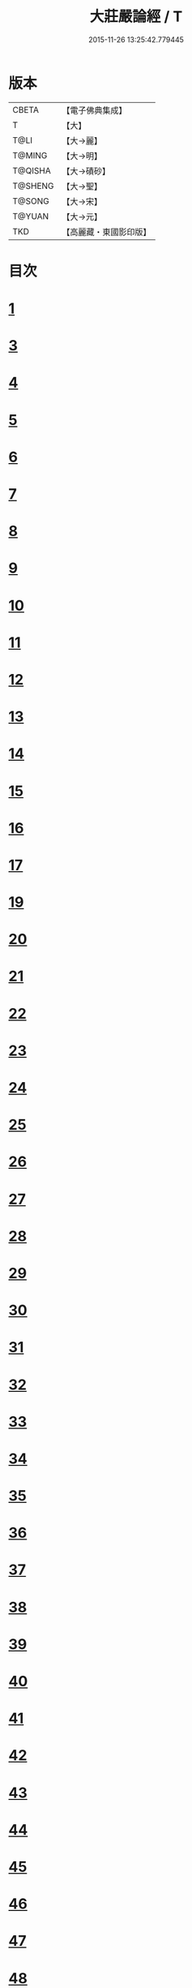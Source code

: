 #+TITLE: 大莊嚴論經 / T
#+DATE: 2015-11-26 13:25:42.779445
* 版本
 |     CBETA|【電子佛典集成】|
 |         T|【大】     |
 |      T@LI|【大→麗】   |
 |    T@MING|【大→明】   |
 |   T@QISHA|【大→磧砂】  |
 |   T@SHENG|【大→聖】   |
 |    T@SONG|【大→宋】   |
 |    T@YUAN|【大→元】   |
 |       TKD|【高麗藏・東國影印版】|

* 目次
* [[file:KR6b0058_001.txt::001-0257a20][1]]
* [[file:KR6b0058_001.txt::0261a19][3]]
* [[file:KR6b0058_002.txt::002-0262c8][4]]
* [[file:KR6b0058_002.txt::0263c1][5]]
* [[file:KR6b0058_002.txt::0264a21][6]]
* [[file:KR6b0058_002.txt::0265a10][7]]
* [[file:KR6b0058_002.txt::0266a15][8]]
* [[file:KR6b0058_002.txt::0267a4][9]]
* [[file:KR6b0058_002.txt::0267c26][10]]
* [[file:KR6b0058_003.txt::003-0268c5][11]]
* [[file:KR6b0058_003.txt::0269c25][12]]
* [[file:KR6b0058_003.txt::0270b11][13]]
* [[file:KR6b0058_003.txt::0272a18][14]]
* [[file:KR6b0058_003.txt::0272c17][15]]
* [[file:KR6b0058_003.txt::0274a12][16]]
* [[file:KR6b0058_004.txt::004-0275b5][17]]
* [[file:KR6b0058_004.txt::0276b29][19]]
* [[file:KR6b0058_004.txt::0276c22][20]]
* [[file:KR6b0058_004.txt::0279a15][21]]
* [[file:KR6b0058_004.txt::0279c1][22]]
* [[file:KR6b0058_005.txt::005-0280b5][23]]
* [[file:KR6b0058_005.txt::0280c27][24]]
* [[file:KR6b0058_005.txt::0282a3][25]]
* [[file:KR6b0058_005.txt::0282c19][26]]
* [[file:KR6b0058_005.txt::0283a26][27]]
* [[file:KR6b0058_005.txt::0284c2][28]]
* [[file:KR6b0058_005.txt::0285a3][29]]
* [[file:KR6b0058_005.txt::0285c6][30]]
* [[file:KR6b0058_006.txt::006-0287a21][31]]
* [[file:KR6b0058_006.txt::0288a19][32]]
* [[file:KR6b0058_006.txt::0289a24][33]]
* [[file:KR6b0058_006.txt::0289c2][34]]
* [[file:KR6b0058_006.txt::0290a19][35]]
* [[file:KR6b0058_006.txt::0290c19][36]]
* [[file:KR6b0058_006.txt::0291a21][37]]
* [[file:KR6b0058_006.txt::0291b22][38]]
* [[file:KR6b0058_006.txt::0291c26][39]]
* [[file:KR6b0058_006.txt::0292a22][40]]
* [[file:KR6b0058_007.txt::007-0292c5][41]]
* [[file:KR6b0058_007.txt::0293b2][42]]
* [[file:KR6b0058_007.txt::0293c3][43]]
* [[file:KR6b0058_007.txt::0297a26][44]]
* [[file:KR6b0058_008.txt::008-0297c17][45]]
* [[file:KR6b0058_008.txt::0298b15][46]]
* [[file:KR6b0058_008.txt::0299b19][47]]
* [[file:KR6b0058_008.txt::0301a11][48]]
* [[file:KR6b0058_008.txt::0302a26][49]]
* [[file:KR6b0058_008.txt::0302c16][50]]
* [[file:KR6b0058_009.txt::009-0304a27][51]]
* [[file:KR6b0058_009.txt::0305b23][52]]
* [[file:KR6b0058_009.txt::0306c7][53]]
* [[file:KR6b0058_009.txt::0307b29][54]]
* [[file:KR6b0058_010.txt::010-0309c5][55]]
* [[file:KR6b0058_010.txt::0310b27][56]]
* [[file:KR6b0058_010.txt::0311b24][57]]
* [[file:KR6b0058_010.txt::0312b14][58]]
* [[file:KR6b0058_010.txt::0314c15][59]]
* [[file:KR6b0058_010.txt::0315a28][60]]
* [[file:KR6b0058_011.txt::011-0316b18][61]]
* [[file:KR6b0058_011.txt::0317c5][62]]
* [[file:KR6b0058_011.txt::0319a20][63]]
* [[file:KR6b0058_012.txt::012-0321a26][64]]
* [[file:KR6b0058_012.txt::0323c4][65]]
* [[file:KR6b0058_013.txt::013-0326b21][66]]
* [[file:KR6b0058_013.txt::0327c11][67]]
* [[file:KR6b0058_014.txt::014-0333a11][68]]
* [[file:KR6b0058_014.txt::0336b11][69]]
* [[file:KR6b0058_014.txt::0338a14][70]]
* [[file:KR6b0058_015.txt::015-0339b6][71]]
* [[file:KR6b0058_015.txt::0340b5][72]]
* [[file:KR6b0058_015.txt::0340c3][73]]
* [[file:KR6b0058_015.txt::0341a20][74]]
* [[file:KR6b0058_015.txt::0341c23][75]]
* [[file:KR6b0058_015.txt::0342c8][76]]
* [[file:KR6b0058_015.txt::0343b2][77]]
* [[file:KR6b0058_015.txt::0344a15][78]]
* [[file:KR6b0058_015.txt::0344c6][79]]
* [[file:KR6b0058_015.txt::0345a15][80]]
* [[file:KR6b0058_015.txt::0345c13][81]]
* [[file:KR6b0058_015.txt::0346a5][82]]
* [[file:KR6b0058_015.txt::0346a23][83]]
* [[file:KR6b0058_015.txt::0346b12][84]]
* [[file:KR6b0058_015.txt::0346c5][85]]
* [[file:KR6b0058_015.txt::0346c22][86]]
* [[file:KR6b0058_015.txt::0347a12][87]]
* [[file:KR6b0058_015.txt::0347b15][88]]
* [[file:KR6b0058_015.txt::0347b26][89]]
* [[file:KR6b0058_015.txt::0347c29][90]]
* 卷
** [[file:KR6b0058_001.txt][大莊嚴論經 1]]
** [[file:KR6b0058_002.txt][大莊嚴論經 2]]
** [[file:KR6b0058_003.txt][大莊嚴論經 3]]
** [[file:KR6b0058_004.txt][大莊嚴論經 4]]
** [[file:KR6b0058_005.txt][大莊嚴論經 5]]
** [[file:KR6b0058_006.txt][大莊嚴論經 6]]
** [[file:KR6b0058_007.txt][大莊嚴論經 7]]
** [[file:KR6b0058_008.txt][大莊嚴論經 8]]
** [[file:KR6b0058_009.txt][大莊嚴論經 9]]
** [[file:KR6b0058_010.txt][大莊嚴論經 10]]
** [[file:KR6b0058_011.txt][大莊嚴論經 11]]
** [[file:KR6b0058_012.txt][大莊嚴論經 12]]
** [[file:KR6b0058_013.txt][大莊嚴論經 13]]
** [[file:KR6b0058_014.txt][大莊嚴論經 14]]
** [[file:KR6b0058_015.txt][大莊嚴論經 15]]
